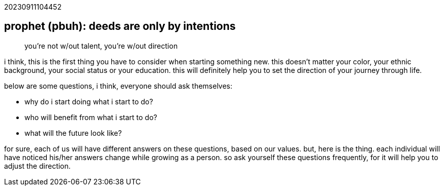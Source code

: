 20230911104452

## prophet (pbuh): deeds are only by intentions

> you’re not w/out talent, you’re w/out direction

i think, this is the first thing you have to consider when starting something
new. this doesn’t matter your color, your ethnic background, your social
status or your education. this will definitely help you to set the direction
of your journey through life.

below are some questions, i think, everyone should ask themselves:

*    why do i start doing what i start to do?
*    who will benefit from what i start to do?
*    what will the future look like?

for sure, each of us will have different answers on these questions, based on
our values. but, here is the thing. each individual will have noticed his/her
answers change while growing as a person. so ask yourself these questions
frequently, for it will help you to adjust the direction.


